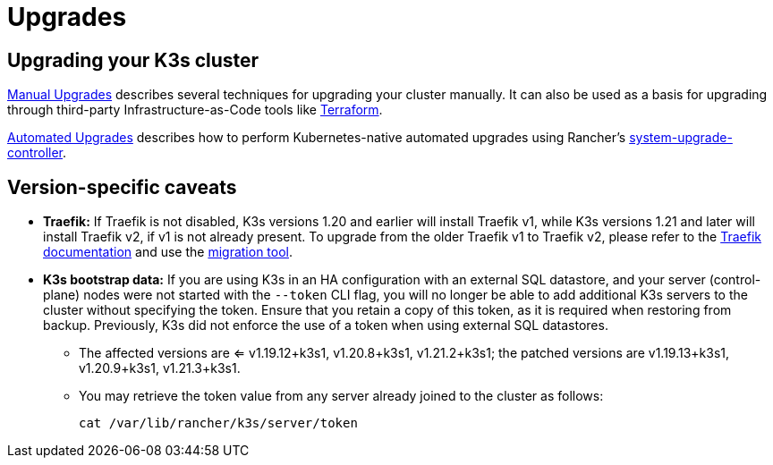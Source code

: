 = Upgrades

== Upgrading your K3s cluster

xref:upgrades/manual.adoc[Manual Upgrades] describes several techniques for upgrading your cluster manually. It can also be used as a basis for upgrading through third-party Infrastructure-as-Code tools like https://www.terraform.io/[Terraform].

xref:upgrades/automated.adoc[Automated Upgrades] describes how to perform Kubernetes-native automated upgrades using Rancher's https://github.com/rancher/system-upgrade-controller[system-upgrade-controller].

== Version-specific caveats

* *Traefik:* If Traefik is not disabled, K3s versions 1.20 and earlier will install Traefik v1, while K3s versions 1.21 and later will install Traefik v2, if v1 is not already present. To upgrade from the older Traefik v1 to Traefik v2, please refer to the https://doc.traefik.io/traefik/migration/v1-to-v2/[Traefik documentation] and use the https://github.com/traefik/traefik-migration-tool[migration tool].
* *K3s bootstrap data:* If you are using K3s in an HA configuration with an external SQL datastore, and your server (control-plane) nodes were not started with the `--token` CLI flag, you will no longer be able to add additional K3s servers to the cluster without specifying the token. Ensure that you retain a copy of this token, as it is required when restoring from backup. Previously, K3s did not enforce the use of a token when using external SQL datastores.
 ** The affected versions are <= v1.19.12+k3s1, v1.20.8+k3s1, v1.21.2+k3s1; the patched versions are v1.19.13+k3s1, v1.20.9+k3s1, v1.21.3+k3s1.
 ** You may retrieve the token value from any server already joined to the cluster as follows:
+
[,bash]
----
cat /var/lib/rancher/k3s/server/token
----
